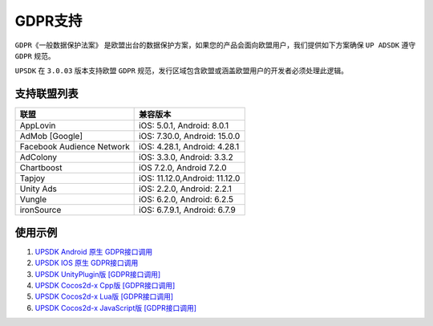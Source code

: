 =============================
GDPR支持
=============================




``GDPR《一般数据保护法案》`` 是欧盟出台的数据保护方案，如果您的产品会面向欧盟用户，我们提供如下方案确保 ``UP ADSDK`` 遵守 ``GDPR`` 规范。

``UPSDK`` 在 ``3.0.03`` 版本支持欧盟 ``GDPR`` 规范，发行区域包含欧盟或涵盖欧盟用户的开发者必须处理此逻辑。

支持联盟列表
----------------

+----------------------------+------------------------------+
|            联盟            |          兼容版本            |
+============================+==============================+
|          AppLovin          |  iOS: 5.0.1, Android: 8.0.1  |
+----------------------------+------------------------------+
|        AdMob [Google]      | iOS: 7.30.0, Android: 15.0.0 |
+----------------------------+------------------------------+
| Facebook Audience Network  | iOS: 4.28.1, Android: 4.28.1 |
+----------------------------+------------------------------+
|           AdColony         |  iOS: 3.3.0, Android: 3.3.2  |
+----------------------------+------------------------------+
|          Chartboost        |  iOS 7.2.0, Android 7.2.0    |
+----------------------------+------------------------------+
|             Tapjoy         | iOS: 11.12.0,Android: 11.12.0|
+----------------------------+------------------------------+
|            Unity Ads       | iOS: 2.2.0, Android: 2.2.1   |
+----------------------------+------------------------------+
|             Vungle         | iOS: 6.2.0, Android: 6.2.5   |
+----------------------------+------------------------------+
|           ironSource       | iOS: 6.7.9.1, Android: 6.7.9 |
+----------------------------+------------------------------+


使用示例
----------


1. `UPSDK Android 原生 GDPR接口调用 <../Android/android08.html>`_

2. `UPSDK IOS 原生 GDPR接口调用 <../IOS/ios07.html>`_

3. `UPSDK UnityPlugin版 [GDPR接口调用] <../Unity/unity05_6.html>`_

4. `UPSDK Cocos2d-x Cpp版 [GDPR接口调用] <../Cocos2d-X_Cpp/cpp03_6.html>`_

5. `UPSDK Cocos2d-x Lua版 [GDPR接口调用] <../Cocos2d-X_Lua/lua02_6.html>`_

6. `UPSDK Cocos2d-x JavaScript版 [GDPR接口调用] <../Cocos2d-X_Js/js02_6.html>`_
